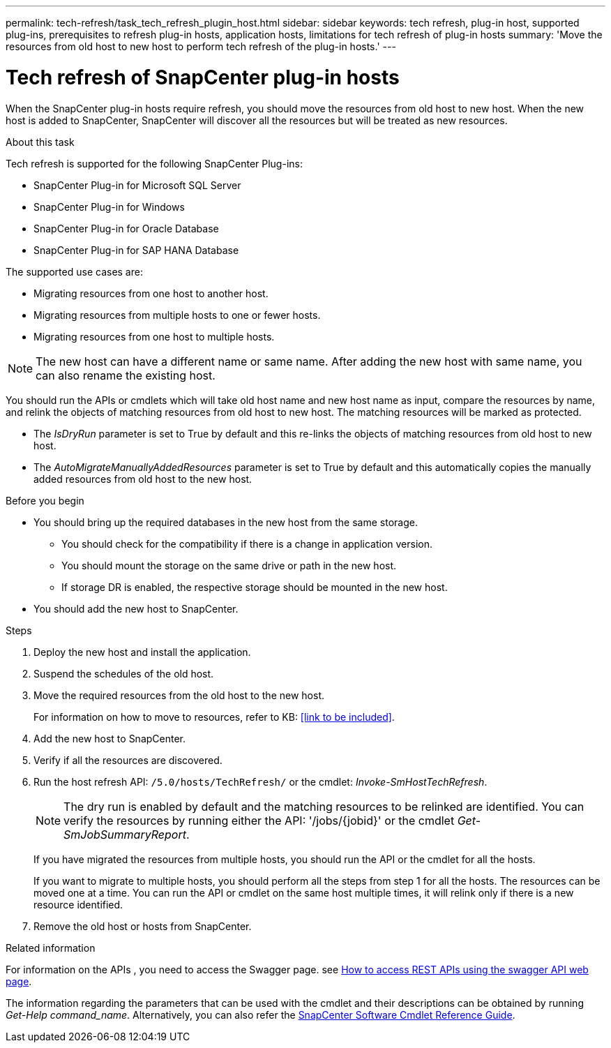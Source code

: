 ---
permalink: tech-refresh/task_tech_refresh_plugin_host.html
sidebar: sidebar
keywords: tech refresh, plug-in host, supported plug-ins, prerequisites to refresh plug-in hosts, application hosts, limitations for tech refresh of plug-in hosts
summary: 'Move the resources from old host to new host to perform tech refresh of the plug-in hosts.'
---

= Tech refresh of SnapCenter plug-in hosts

:icons: font
:imagesdir: ../media/

[.lead]

When the SnapCenter plug-in hosts require refresh, you should move the resources from old host to new host. When the new host is added to SnapCenter, SnapCenter will discover all the resources but will be treated as new resources.

.About this task

Tech refresh is supported for the following SnapCenter Plug-ins:

* SnapCenter Plug-in for Microsoft SQL Server
* SnapCenter Plug-in for Windows
* SnapCenter Plug-in for Oracle Database
* SnapCenter Plug-in for SAP HANA Database

The supported use cases are:

* Migrating resources from one host to another host.
* Migrating resources from multiple hosts to one or fewer hosts.
* Migrating resources from one host to multiple hosts.

NOTE: The new host can have a different name or same name. After adding the new host with same name, you can also rename the existing host. 

You should run the APIs or cmdlets which will take old host name and new host name as input, compare the resources by name, and relink the objects of matching resources from old host to new host. The matching resources will be marked as protected.

* The _IsDryRun_ parameter is set to True by default and this re-links the objects of matching resources from old host to new host.
* The _AutoMigrateManuallyAddedResources_ parameter is set to True by default and this automatically copies the manually added resources from old host to the new host.

.Before you begin

* You should bring up the required databases in the new host from the same storage.
** You should check for the compatibility if there is a change in application version.
** You should mount the storage on the same drive or path in the new host.
** If storage DR is enabled, the respective storage should be mounted in the new host.
* You should add the new host to SnapCenter.

.Steps

. Deploy the new host and install the application.
. Suspend the schedules of the old host.
. Move the required resources from the old host to the new host. 
+
For information on how to move to resources, refer to KB: <<link to be included>>.
. Add the new host to SnapCenter.
. Verify if all the resources are discovered.
. Run the host refresh API: `/5.0/hosts/TechRefresh/` or the cmdlet: _Invoke-SmHostTechRefresh_.
+
NOTE: The dry run is enabled by default and the matching resources to be relinked are identified. You can verify the resources by running either the API: '/jobs/{jobid}' or the cmdlet _Get-SmJobSummaryReport_. 
+
If you have migrated the resources from multiple hosts, you should run the API or the cmdlet for all the hosts.
+
If you want to migrate to multiple hosts, you should perform all the steps from step 1 for all the hosts. The resources can be moved one at a time. You can run the API or cmdlet on the same host multiple times, it will relink only if there is a new resource identified.
. Remove the old host or hosts from SnapCenter.

.Related information

For information on the APIs , you need to access the Swagger page. see link:https://docs.netapp.com/us-en/snapcenter/sc-automation/task_how%20to_access_rest_apis_using_the_swagger_api_web_page.html[How to access REST APIs using the swagger API web page].

The information regarding the parameters that can be used with the cmdlet and their descriptions can be obtained by running _Get-Help command_name_. Alternatively, you can also refer the https://library.netapp.com/ecm/ecm_download_file/ECMLP2886205[SnapCenter Software Cmdlet Reference Guide^].




   